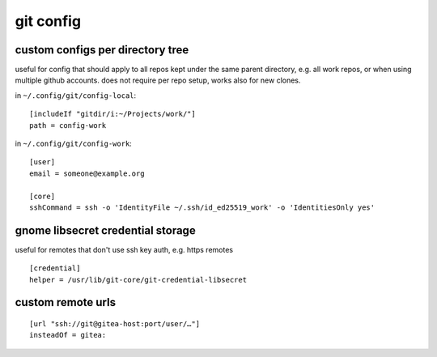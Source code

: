 ==========
git config
==========

custom configs per directory tree
=================================

useful for config that should apply to all repos kept under the same parent directory, e.g. all work repos, or when using multiple github accounts. does not require per repo setup, works also for new clones.

in ``~/.config/git/config-local``::

  [includeIf "gitdir/i:~/Projects/work/"]
  path = config-work

in ``~/.config/git/config-work``::

  [user]
  email = someone@example.org

  [core]
  sshCommand = ssh -o 'IdentityFile ~/.ssh/id_ed25519_work' -o 'IdentitiesOnly yes'


gnome libsecret credential storage
==================================

useful for remotes that don't use ssh key auth, e.g. https remotes

::

  [credential]
  helper = /usr/lib/git-core/git-credential-libsecret


custom remote urls
==================

::

  [url "ssh://git@gitea-host:port/user/…"]
  insteadOf = gitea:
